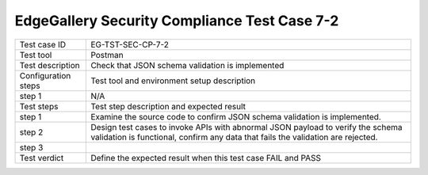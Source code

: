 *********************************************
EdgeGallery Security Compliance Test Case 7-2
*********************************************

+--------------+--------------------------------------------------------------+
|Test case ID  | EG-TST-SEC-CP-7-2                                            |
|              |                                                              |
+--------------+--------------------------------------------------------------+
|Test tool     | Postman                                                      |
|              |                                                              |
+--------------+--------------------------------------------------------------+
|Test          | Check that JSON schema validation is implemented             |
|description   |                                                              |
|              |                                                              |
+--------------+--------------------------------------------------------------+
|Configuration | Test tool and environment setup description                  |
|steps         |                                                              |
+--------------+--------------------------------------------------------------+
|step 1        | N/A                                                          |
|              |                                                              |
|              |                                                              |
+--------------+--------------------------------------------------------------+
|Test          | Test step description and expected result                    |
|steps         |                                                              |
+--------------+--------------------------------------------------------------+
|step 1        | Examine the source code to confirm JSON schema validation is |
|              | implemented.                                                 |
|              |                                                              |
|              |                                                              |
+--------------+--------------------------------------------------------------+
|step 2        | Design test cases to invoke APIs with abnormal JSON payload  |
|              | to verify the schema validation is functional, confirm any   |
|              | data that fails the validation are rejected.                 |
|              |                                                              |
|              |                                                              |
|              |                                                              |
+--------------+--------------------------------------------------------------+
|step 3        |                                                              |
|              |                                                              |
|              |                                                              |
+--------------+--------------------------------------------------------------+
|Test verdict  | Define the expected result when this test case FAIL and PASS |
|              |                                                              |
|              |                                                              |
+--------------+--------------------------------------------------------------+